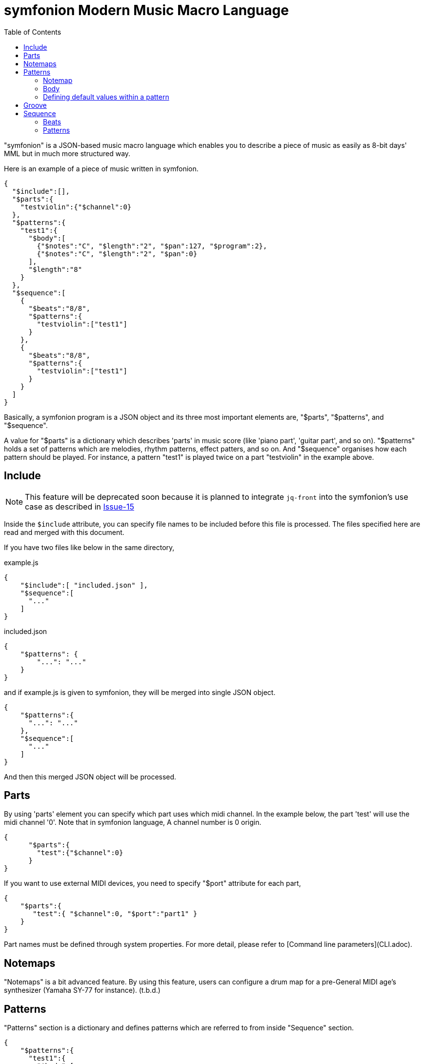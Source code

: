 // suppress inspection "JsonStandardCompliance" for whole file
:toc:

= symfonion Modern Music Macro Language


"symfonion" is a JSON-based music macro language which enables you to describe a piece of music as easily as 8-bit days' MML but in much more structured way.

Here is an example of a piece of music written in symfonion.

[source, json]
----
{
  "$include":[],
  "$parts":{
    "testviolin":{"$channel":0}
  },
  "$patterns":{
    "test1":{
      "$body":[
        {"$notes":"C", "$length":"2", "$pan":127, "$program":2},
        {"$notes":"C", "$length":"2", "$pan":0}
      ],
      "$length":"8"
    }
  },
  "$sequence":[
    {
      "$beats":"8/8",
      "$patterns":{
        "testviolin":["test1"]
      }
    },
    {
      "$beats":"8/8",
      "$patterns":{
        "testviolin":["test1"]
      }
    }
  ]
}
----

Basically, a symfonion program is a JSON object and its three most important elements are, "$parts", "$patterns", and "$sequence".

A value for "$parts" is a dictionary which describes 'parts' in music score (like 'piano part', 'guitar part', and so on). "$patterns" holds a set of patterns which are melodies, rhythm patterns, effect patters, and so on. And "$sequence" organises how each pattern should be played. For instance, a pattern "test1" is played twice on a part "testviolin" in the example above.

== Include

NOTE: This feature will be deprecated soon because it is planned to integrate `jq-front` into the symfonion's use case as described in https://github.com/dakusui/symfonion/issues/15[Issue-15]

Inside the `$include` attribute, you can specify file names to be included before this file is processed.
The files specified here are read and merged with this document.

If you have two files like below in the same directory,

[source, json]
.example.js
----
{
    "$include":[ "included.json" ],
    "$sequence":[
      "..."
    ]
}
----

[source, json]
.included.json
----
{
    "$patterns": {
        "...": "..."
    }
}
----

and if example.js is given to symfonion, they will be merged into single JSON object.

[source, json]
----
{
    "$patterns":{
      "...": "..."
    },
    "$sequence":[
      "..."
    ]
}
----

And then this merged JSON object will be processed.


== Parts

By using 'parts' element you can specify which part uses which midi channel. In the example below, the part 'test' will use the midi channel '0'. Note that in symfonion language, A channel number is 0 origin.

[source, json]
----
{
      "$parts":{
        "test":{"$channel":0}
      }
}
----

If you want to use external MIDI devices, you need to specify "$port" attribute for each part,

[source, json]
----
{
    "$parts":{
       "test":{ "$channel":0, "$port":"part1" }
    }
}
----

Part names must be defined through system properties. For more detail, please refer to [Command line parameters](CLI.adoc).

== Notemaps

"Notemaps" is a bit advanced feature. By using this feature, users can configure a drum map for a pre-General MIDI age's synthesizer (Yamaha SY-77 for instance).
(t.b.d.)


== Patterns

"Patterns" section is a dictionary and defines patterns which are referred to from inside "Sequence" section.

[source, json]
----
{
    "$patterns":{
      "test1":{
        "$body":[
          {"$notes":"C", "$length":"2", "$pan":127, "$program":2},
          {"$notes":"C", "$length":"2", "$pan":0}
        ],
        "$length":"8"
      }
    }
}
----

Each key of this dictionary is a name of a pattern. And the key is associated with a dictionary which describes the pattern. Generally speaking a pattern is a sequence of notes, which defines something like melodies, short rhythms, and so on. 

A pattern dictionary can have some keys, which are "$notemap", "$body", and base parameters like "$length", "$velocitybase", "$velocitydelta", "$length", and so on.

=== Notemap

A user can set this attribute to a name defined in the section "$notemaps" or predefined note map name.

There are two pre-defined note maps, which are "$normal" and "$percussion". "$normal" is a normal note map where "C" is mapped to 60 and "D" to 62. "$percussion" is configured for drum kits defined in General MIDI standard.

Default note map ($normal) definition follows


[cols="1,9,9", width="50%"]
|===
|# |Note name |Number

|1
|C
|60

|2
|D
|62

|3
|E
|64

|4
|F
|65

|5
|G
|67

|6
|A
|69

|7
|B
|71

|===

And percussion ($percussion) is like below

[cols="1,2,2,5", aligns="rcrl", width="50%"]
|===
|# |Name |Number |Note

|1
|B
|60
|Bass drum

|2
|S
|62
|Snare drum

|3
|C
|64
|Cymbal

|4
|O
|65
|Opened Hi-hat

|5
|H
|67
|Hi-hat

|6
|T
|69
|Tomtom
|===


=== Body
A "$body" of a pattern is a list of 'strokes' and each stroke is a dictionary like this.

[source, json]
----
{
    "$body":[
      {"$notes":"C", "$length":"2", "$pan":127, "$program":2},
      {"$notes":"C", "$length":"2", "$pan":0},
      {"...": "..."}
    ]
}
----

Relationships between patterns, strokes, and notes are described in the figure below.

[ditaa, separation=false]
----

       +-------+   body+----------------+1     n+----------+
       |Pattern|<>-+-->|Stroke          |<>---->|  Note    |
       +-------+1  |  n+----------------+       +----------+
                   |   |volume:int[]    |       |int key   |
                   |   |pan:int[]       |       |int accent|
                   |   |reverb:int[]    |       +----------+
                   |   |chorus:int[]    |
                   |   |pitch:int[]     |
                   |   |modulation:int[]|
                   |   |program:int     |
                   |   |tempo:int       |
                   |   +----------------+
                   |
                   |   +----------+
                   +-->|Parameters|
    defaultParameters 1+----------+
----

A stroke is a set of Midi messages which are transmitted to a single midi channel of a midi device during a note (or notes belongs to one chord in a score) is being played.

Midi messages in symfonion can be divided into two groups. One is 'note' messages (or simply "notes") and the other is 'non-note' messages.
There are several types of non-note messages, which are 'volume, 'pan', 'reverb', 'chorus', 'pitch', and so on.
These are played as independent messages on a midi device.

On the other hand, there are some parameters which directly belong to note messages such as velocity and length. And these parameters modify the note messages directly.
In the example below, "$velocitybase" is a parameter which modifies a note and "$volume" is a non note message which is translated into a control change message (#7).

[source, json]
----
    {
      "$notes":"C",
      "$velocitybasse":100,
      "$volume":88,
      "...": ""
    }
----

But in terms of symfonion syntax, users can not tell which attributes are parameters for a note and which are non-note messages. But the developer of symfonion thought that it is not important for users and symfonion should abstract the midi message/event structure. In other words, users do not need to know if an attribute is a note parameter or a non-note message.

==== Notes

Notes in a stroke must match a regular expression pattern defined by a string below. (This is a "Java-style" regular expression and its syntax slightly different from other ones such as perl's. Refer to this document: http://docs.oracle.com/javase/6/docs/api/java/util/regex/Pattern.html[java.util.regex.Pattern])

[source, subs="verbatim"]
----
    "([A-Zac-z])([#b]*)([><]*)([\\+\\-]*)"
----

For example, strings below are valid for this attribute.

[source, subs="verbatim"]
----
    "C";                  // Translated to "C3" (Note number 60)
    "D#";                 // "D sharp" (Note number 63)
    "D##";                // "D doublesharp" (Note number 64)
    "Eb";                 // "E flat" (Note number 63)
    "Ebb";                // "E doubleflat" (Note number 62)
    "C>";                 // "C4" (Note number 72)
    "C>>";                // "C5" (Note number 84)
    "C<";                 // "C2" (Note number 48)
    "C<<";                // "C1" (Note number 36)
    "C+";                 // "C3" but velocity will be velocitybase + velocitydelta
    "C++";                // "C3" but velocity will be velocitybase + velocitydelta * 2
    "C-";                 // "C3" but velocity will be velocitybase - velocitydelta
    "C--";                // "C3" but velocity will be velocitybase - velocitydelta * 2
    "C>#+";               // You can use ">", "#", and "+" (and other modifiers) in combination.
    "CEG";                // Chord C (C3, E3, and G3 will be played at once.)
    "C#>>+++E#++G#+";     // You can also use modifier in combination even when you are writing a chord.
    "Db>++4;r4;r8;BbDb>8;DbGb>8;GbDb>8;DbAb>+1";
                          // You can concatenate strokes by using semi colons.
----
    
==== Non-note messages

Some of non-note messages, for example '$volume', can have arrays as their values.

[source, json]
----
    {
        "$notes":"C",
        "$volume":[0,10,20,40]
    }
----

If this stroke is a quarter note, 4 volume messages (control change #7) each of whose length is equal to sixteenth note are sent one after another.
The values of the messages will be 0, 10, 20, and 40.

You can omit values in between concrete values like this,

[source, json]
----
[
    {
        "$notes":"C",
        "$volume":[0,",..",40]
    },
    {
        "$notes":"C",
        "$volume":[0,"..",80,"..",100]
    }
]
----

symfonion fills the gap by linear interpolation.

This feature is implemented using GSON's behavior, where missing values are interpreted as `null`.
`null`s will be replaced with appropriate values by symfonion.
However, this is parser dependent semantics and such data is considered "malformed" JSON, strictly speaking.

You can use a string contains only dots (`...`) instead.

[source, json]
----
{
    "$notes":"C",
    "$volume":[0,"..",80,"...",100]
}
----

One `.` will be interpreted as one `null`, which will be interpolated by symfonion.


If you give an integer to "$volume" attribute, its considered as an array which has only one value.
In other words, strokes in the example below are equivalent to each other.

[source, json]
----
[
    {
        "$notes":"C",
        "$volume":80
    },
    {
        "$notes":"C",
        "$volume":[80]
    }
]
----

This feature is called "arrayable" and users can use this features for "$volume", "$pan", "$reverb", and so on.

===== Volume

This feature is 'arrayable'.

[source, json]
----
    {
        "$notes":"C",
        "$volume":[0,"..",70,"..",80],
        "...": ""
    }
----

Volume change messages (control change #7) are sent with given values to the channel with which this pattern is associated through a part.



===== Pan

This feature is 'arrayable'.

[source, json]
----
    {
        "$notes":"C",
        "$pan":[0,".....",127],
        "...": ""
    }
----

Pan change messages (control change #10) are sent with given values to the channel with which this pattern is associated through a part.

===== Reverb

This feature is 'arrayable'.

[source, json]
----
    {
        "$notes":"C",
        "$reverb":[0,".....",127],
        "...": "..."
    }
----

Reverb change messages (control change #91) are sent with given values to the channel with which this pattern is associated through a part.

===== Chorus

This feature is 'arrayable'.

[source, json]
----
    {
        "$notes":"C",
        "$chorus":[0,".....",127],
    }
----

Chorus change messages (control change #93) are sent with given values to the channel with which this pattern is associated through a part.

===== Pitch
This feature is 'arrayable'.

[source, json]
----
    {
        "$notes":"C",
        "$pitch":[0,".....",127],
        "...": ""
    }
----

Pitch bend messages are sent with given values to the channel with which this pattern is associated through a part.

127 maximum upward bend / 64 = nobend / 0 maximum downward bend.

===== Modulation

This feature is 'arrayable'.

[source, json]
----

    {
        "$notes":"C",
        "$modulation":[0,".....",127],
        "...": "..."
    }
----

Modulation wheel messages (control change #1) are sent with given values to the channel with which this pattern is associated through a part.

===== Program

This feature is NOT 'arrayable'.

[source, json]
----
    {
        "$notes":"C",
        "$program":0,
        "...": "..."
    }
----

A program change message is sent with a given value to the channel with which this pattern is associated through a part.

===== Bank

To select a bank, you can use `$bank` attribute in a stroke.

[source, json]
----
    {
        "$notes": "C",
        "bank": 12.3,
        "...": "..."
    }
----

Note that an integer will result in an error because a bank select message needs both MSB and LSB.
Use a double and its integer part will be used as MSB and the fractional part will be used LSB part.

===== Tempo

This feature is NOT 'arrayable'.

[source, json]
----
    {
        "$notes":"C",
        "$tempo":180,
        "...":"..."
    }
----

A tempo change meta message is sent with a given value to the channel with which this pattern is associated through a part.

Note that this affects all the tracks in the sequence being played.

===== Sysex
By using $sysex attribute users can send 'System exclusive' messages to a midi device.
The value is a JSON array which comply with 'LogiasLisp' syntax.
For more details, refer to [Midi System Exclusive messages] (t.b.d).


==== Note parameters

Notes are also represented by midi messages in midi device layer. 
Actually, one note consists of two messages, one is "note on" and the other is "note off".

And usually the time between note on and note off is slight shorter than the time calculated from the tempo and the length of the note. The time between note-on and note-off is usually called 'gate-time'.

[ditaa]
----
   Note-on     Note-off

     | gate time  |     |
     |<---------->| 80  |
     | note length|     |
     |<-----------+---->| 100
     |            |     |
   /-+            |     |
   | |            |     |
   \-/
----



Each note-on message has 'velocity' value. Velocity of a note message represents how 'strong' the note should be played. If a note has a larger velocity value, it will be played louder by a synthesizer. (Modern synthesizers changes not only the volume but also tone and other features of the note.)


===== Length

`$length` is a string/int value which defines the note length.
Both of below are the same meanin
g.

[source, json]
----
[
    {"$notes":"C", "$length":"8"},
    {"$notes":"C", "$length":8},
    {}
]
----

But to create a dotted note, you can only use a string for `$length`:

[source, json]
----
[
    {"$notes":"C", "$length":"8."},   // <1>
    {}
]
----
<1> dotted eighth note.

Also, you can write double dotted/triple dotted notes by using a string.

[source, json]
----
[
    {"$notes":"C", "$length":"8.."},  // <1>
    {}
]
----
<1> double dotted eighth note.

[source, json]
----
[
    {"$notes":"C", "$length":"8..."}, // <1>
    {}
]
----
<1> // triple dotted eighth note.

The default value is "4", which means a quarter note.

===== Velocity base, velocity delta

"$velocitybase" is an integer which specifies the velocity value of notes if they have no accent sign ("+" and "-").

And "$velocitydelta" is also an integer which specifies the value one accent sign ("+" and "-") is equal to.

So, the velocity value set to midi messages can be calculated by the formula below,

----
    velocity value = $velocitybase + (  (number of "+" in notes)
                                      - (number of "-" in notes) ) * $velocitydelta
----

The default value of $velocitybase is 64 and $velocitydelta is 10

===== Gate

In symfonion, The note parameter "$gate" is a float value which signifies the ratio of the gate time to the note length.

The default value is 0.8.

===== Transpose
All notes have their own number. For instance, C3 (The center "C") is 60.
Users can transpose the notes by using this feature.

[source, json]
----
[
    {"$notes":"C", "$transpose":1},
    {}
]
----

The example above will be played as note 61 (=C3 +1 = C3#)
Negative values are also allowed.

This parameter is not very useful when you use this with notes. This parameter should be typically used directly under a pattern definition dictionary which is discussed later.

the default value is 0.

=== Defining default values within a pattern

Since it is painful to write $gate or $velocitybase every time for each note, users can define the default values in a pattern. Of course these default values can be overridden by each note.

As discussed so far, users can write a symfonion file like below.

[source, json]
----
{
    "patternexample":{
        "$body":[
            {
              "$notes":"CEG",
              "$length":"8",
              "$gate":"0.5"
            },
            {
              "$notes":"CEG",
              "$length":"8",
              "$gate":"0.5"
            },
                    ":",
                    ":",
            {
              "$notes":"CEG",
              "$length":"8",
              "$gate":"0.5"
            }
        ]
    }
}
----

By using this feature, the pattern above can be rewritten like this,

[source, json]
----
{
    "patternexample":{
        "$body":[
            { "$notes":"CEG" },
            { "$notes":"CEG" },
                    ":",
                    ":",
            { "$notes":"CEG" }
        ],
        "$length":"8",
        "$gate":"0.5"
    }
}
----

Users can write note parameters directly under "pattern definitions" (in the case above "pattern example" is a "pattern definition, for example) , and they are in effect all the notes in "$body" attribute which is in the same pattern.

== Groove
In real musical works, all the sixteenth notes have neither the same length nor the same strength. One comes at the beginning of a bar usually longer and stronger than the others usually. And if there are 4 forth notes in a bar, second and forth ones are shorter and weaker than the others. These fluctuations are called 'grooves' in DTM world.

In symfonion syntax, you can define grooves like below,

[source, json]
----
{
    "$grooves":{
        "16beats":[
            { "$length":"16", "$ticks":28, "$accent":30 },
            { "$length":"16", "$ticks":20, "$accent":-10 },
            { "$length":"16", "$ticks":26, "$accent":10 },
            { "$length":"16", "$ticks":22, "$accent":-5},
            { "$length":"16", "$ticks":28, "$accent":20 },
            { "$length":"16", "$ticks":20, "$accent":-8 },
            { "$length":"16", "$ticks":26, "$accent":10 },
            { "$length":"16", "$ticks":22, "$accent":-4 },
            { "$length":"16", "$ticks":28, "$accent":25 },
            { "$length":"16", "$ticks":20, "$accent":-8 },
            { "$length":"16", "$ticks":26, "$accent":10 },
            { "$length":"16", "$ticks":22, "$accent":-5 },
            { "$length":"16", "$ticks":28, "$accent":15 },
            { "$length":"16", "$ticks":20, "$accent":-8 },
            { "$length":"16", "$ticks":26, "$accent":10 },
            { "$length":"16", "$ticks":22, "$accent":-10 }
        ]
    }
}
----

In this example, there are 16 sixteenth notes each of which has independent "$ticks" and "$accent".
If a pattern is played with this groove, the first sixteen note will be length of 28 MIDI ticks, while usually sixteenth notes have only 24 MIDI ticks (currently, a whole note is fixed to 384 MIDI ticks in symfonion). And 30 is added to the original velocity of the note.

== Sequence

In the sequence section, users can organize patterns into one piece of music.
The value of the "$sequence" attribute is a list of dictionaries whose members are "$beats" and "$patterns".
And each dictionary represents a bar in a score.


[source, json]
----
{
      "$sequence":[
        {
          "$beats":"8/8",
          "$patterns":{
            "test":["test1"]
          }
        },
        {
          "$beats":"8/8",
          "$patterns":{
            "test":["test1"]
          }
        }
      ]
}
----

=== Beats

"$beats" specifies a length of the bar. Users can give a fraction as a string, like "4/4", "3/4", "16/16", and so on.

The symfonion uses this information to determine the length of the bar.
So, "8/8", "4/4", and "16/16" are considered to be completely the same thing.

The end of the bar is given by "$beats". If a pattern in the bar is longer the length given by "$beats", notes after the end  of the bar will not be played.

The default value is "4/4".

=== Patterns

"$patterns" in "$sequence" section are dictionaries whose keys are part names which are defined in "$parts" section. 
The value for the key is a list whose members are names of patterns for the part.
The names of the patterns must be defined in "$patterns" section (see "Patterns" section).

A part usually corresponds to an instrument in the real world. Then, why do we have a list for a part?

For that reason, the designer of symfonion wanted to allow users to overlay multiple patterns.

For example, users of symfonion may want to write "Fade-in" or "Fade-out" for a certain part in the sequence.

In that case, what users need to do is below,

At first, define "fade-in" or "fade-out" pattern in "$patterns" section.

[source, json, subs="verbatim"]
----
{
    "$patterns":{
        "fade-in":{
            "$length":1,
            "$volume":[0,".........",127]
        },
        "fade-out":{
            "$length":1,
            "$volume":[127,"..........",0]
        },
        "melody":{
            "...": "..."
        }
    }
}
----

Now users can write a sequence with fade-in and out.


[source, json]
----
{
    "$sequence": [
        {
            "piano":["fade-in", "melody"],
            "...": "..."
        },
        {
            "piano":["melody"],
            "...": "..."
        },
        {
            "piano":["fade-out", "melody"],
            "...": "..."
        },
        "..."
    ]
}
----

In order to set groove to be used in a sequence, users need to set "$groove" attribute for a pattern,

[source, json]
----
    {
            "$beats":"16/16",
            "$patterns":{
                "vocal":["melody1"]
            },
            "$groove":"16beats"
    }
----

If the groove `16beats` is not defined in "$grooves" section, an error will be reported.

If you want to repeat  a pattern `melody1`, you can do this in 2 ways. One is obviously below

[source, json]
----
[
    {
            "$beats":"16/16",
            "$patterns":{
                "vocal":["melody1"]
            },
            "$groove":"16beats"
    },
    {
            "$beats":"16/16",
            "$patterns":{
                "vocal":["melody1"]
            },
            "$groove":"16beats"
    }
]
----

The other is using a semicolon as a separator.

[source, json]
----
[
    {
            "$beats":"16/16",
            "$patterns":{
                "vocal":["melody1;melody1"]
            },
            "$groove":"16beats"
    },
    {}
]
----

Enjoy music!
